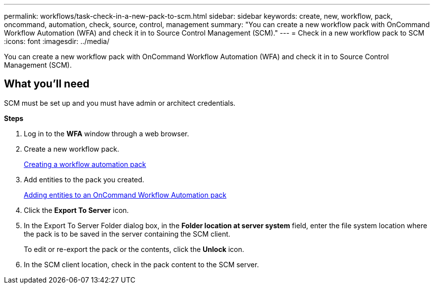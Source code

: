 ---
permalink: workflows/task-check-in-a-new-pack-to-scm.html
sidebar: sidebar
keywords: create, new, workflow, pack, oncommand, automation, check, source, control, management
summary: "You can create a new workflow pack with OnCommand Workflow Automation (WFA) and check it in to Source Control Management (SCM)."
---
= Check in a new workflow pack to SCM
:icons: font
:imagesdir: ../media/

[.lead]
You can create a new workflow pack with OnCommand Workflow Automation (WFA) and check it in to Source Control Management (SCM).

== What you'll need

SCM must be set up and you must have admin or architect credentials.

*Steps*

. Log in to the *WFA* window through a web browser.
. Create a new workflow pack.
+
xref:task-creating-a-workflow-automation-pack.adoc[Creating a workflow automation pack]

. Add entities to the pack you created.
+
xref:task-adding-entity-to-a-workflow-automation-pack.adoc[Adding entities to an OnCommand Workflow Automation pack]

. Click the *Export To Server* icon.
. In the Export To Server Folder dialog box, in the *Folder location at server system* field, enter the file system location where the pack is to be saved in the server containing the SCM client.
+
To edit or re-export the pack or the contents, click the *Unlock* icon.

. In the SCM client location, check in the pack content to the SCM server.

